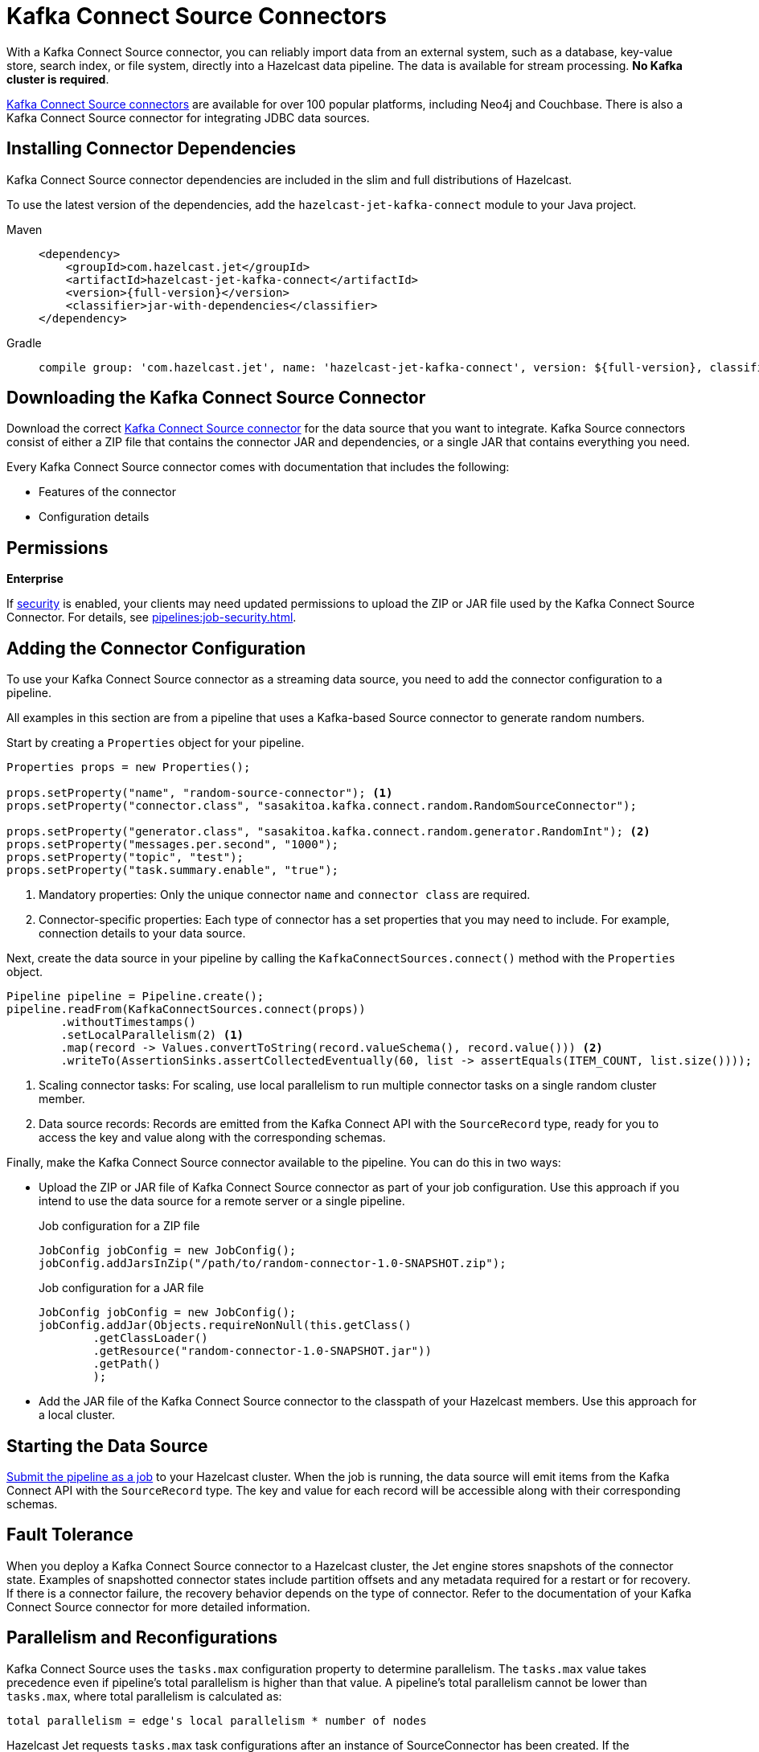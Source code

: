= Kafka Connect Source Connectors
:description: pass:q[With a Kafka Connect Source connector, you can reliably import data from an external system, such as a database, key-value store, search index, or file system, directly into a Hazelcast data pipeline. The data is available for stream processing. *No Kafka cluster is required*.]
:page-beta: false

{description}

link:https://www.confluent.io/hub/[Kafka Connect Source connectors] are available for over 100 popular platforms, including Neo4j and Couchbase. There is also a Kafka Connect Source connector for integrating JDBC data sources.

== Installing Connector Dependencies

Kafka Connect Source connector dependencies are included in the slim and full distributions of Hazelcast.

To use the latest version of the dependencies, add the `hazelcast-jet-kafka-connect` module to your Java project.

[tabs] 
====
Maven:: 
+ 
--
[source,xml,subs="attributes+"]
----
<dependency>
    <groupId>com.hazelcast.jet</groupId>
    <artifactId>hazelcast-jet-kafka-connect</artifactId>
    <version>{full-version}</version>
    <classifier>jar-with-dependencies</classifier>
</dependency>
----
--
Gradle:: 
+ 
--
[source,shell,subs="attributes+"]
----
compile group: 'com.hazelcast.jet', name: 'hazelcast-jet-kafka-connect', version: ${full-version}, classifier: 'jar-with-dependencies'
----
--
====

== Downloading the Kafka Connect Source Connector

Download the correct link:https://www.confluent.io/hub/[Kafka Connect Source connector] for the data source that you want to integrate. Kafka Source connectors consist of either a ZIP file that contains the connector JAR and dependencies, or a single JAR that contains everything you need. 

Every Kafka Connect Source connector comes with documentation that includes the following:

- Features of the connector
- Configuration details

== Permissions
[.enterprise]*Enterprise*

If xref:security:enabling-jaas.adoc[security] is enabled, your clients may need updated permissions to upload the ZIP or JAR file used by the Kafka Connect Source Connector. For details, see xref:pipelines:job-security.adoc[].

== Adding the Connector Configuration

To use your Kafka Connect Source connector as a streaming data source, you need to add the connector configuration to a pipeline.

All examples in this section are from a pipeline that uses a Kafka-based Source connector to generate random numbers.

Start by creating a `Properties` object for your pipeline.

```java
Properties props = new Properties();

props.setProperty("name", "random-source-connector"); <1>
props.setProperty("connector.class", "sasakitoa.kafka.connect.random.RandomSourceConnector");

props.setProperty("generator.class", "sasakitoa.kafka.connect.random.generator.RandomInt"); <2>
props.setProperty("messages.per.second", "1000");
props.setProperty("topic", "test");
props.setProperty("task.summary.enable", "true");
```

<1> Mandatory properties: Only the unique connector `name` and `connector class` are required.
<2> Connector-specific properties: Each type of connector has a set properties that you may need to include. For example, connection details to your data source.

Next, create the data source in your pipeline by calling the `KafkaConnectSources.connect()` method with the `Properties` object.

```java
Pipeline pipeline = Pipeline.create();
pipeline.readFrom(KafkaConnectSources.connect(props))
        .withoutTimestamps()
        .setLocalParallelism(2) <1>
        .map(record -> Values.convertToString(record.valueSchema(), record.value())) <2>
        .writeTo(AssertionSinks.assertCollectedEventually(60, list -> assertEquals(ITEM_COUNT, list.size())));
```
<1> Scaling connector tasks: For scaling, use local parallelism to run multiple connector tasks on a single random cluster member. 
<2> Data source records: Records are emitted from the Kafka Connect API with the `SourceRecord` type, ready for you to access the key and value along with the corresponding schemas. 

Finally, make the Kafka Connect Source connector available to the pipeline. You can do this in two ways:

- Upload the ZIP or JAR file of Kafka Connect Source connector as part of your job configuration. Use this approach if you intend to use the data source for a remote server or a single pipeline.

+
.Job configuration for a ZIP file
```java

JobConfig jobConfig = new JobConfig();
jobConfig.addJarsInZip("/path/to/random-connector-1.0-SNAPSHOT.zip");
```
+
.Job configuration for a JAR file
```java

JobConfig jobConfig = new JobConfig();
jobConfig.addJar(Objects.requireNonNull(this.getClass()
        .getClassLoader()
        .getResource("random-connector-1.0-SNAPSHOT.jar"))
        .getPath()
        );
```

- Add the JAR file of the Kafka Connect Source connector to the classpath of your Hazelcast members. Use this approach for a local cluster.

== Starting the Data Source

xref:pipelines:submitting-jobs.adoc#submitting-a-job-using-a-java-client-or-embedded-mode[Submit the pipeline as a job] to your Hazelcast cluster. When the job is running, the data source will emit items from the Kafka Connect API with the `SourceRecord` type. The key and value for each record will be accessible along with their corresponding schemas.

== Fault Tolerance

When you deploy a Kafka Connect Source connector to a Hazelcast cluster, the Jet engine stores snapshots of the connector state.
Examples of snapshotted connector states include partition offsets and any metadata required for a restart or for recovery. If there is a connector failure, the recovery behavior depends on the type of connector. Refer to the documentation of your Kafka Connect Source connector for more detailed information.

== Parallelism and Reconfigurations

Kafka Connect Source uses the `tasks.max` configuration property to determine parallelism.
The `tasks.max` value takes precedence even if pipeline's total parallelism is higher than that value.
A pipeline's total parallelism cannot be lower than `tasks.max`, where total parallelism is calculated as:
```
total parallelism = edge's local parallelism * number of nodes
```

Hazelcast Jet requests `tasks.max` task configurations after an instance of SourceConnector has been created. If the
SourceConnector returns fewer configurations than specified by the `tasks.max` value, the remaining processors do nothing.

When SourceConnector requests a reconfiguration, Hazelcast requests the new collection of configuration sets and distributes them across the cluster.
Existing processors automatically restart to use the updated configuration. If the number of returned task configuration sets
has increased, some of the processors that previously did nothing can start processing entries.

